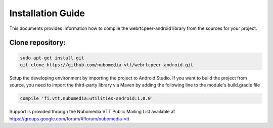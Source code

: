 ******************
Installation Guide
******************

This documents provides information how to compile the webrtcpeer-android library from the sources for your project.


Clone repository:
=================
.. code:: bash
   
    sudo apt-get install git
    git clone https://github.com/nubomedia-vtt/webrtcpeer-android.git

Setup the developing environment by importing the project to Android Studio.
If you want to build the project from source, you need to import the third-party library via Maven by adding the following line to the module's build.gradle file

.. code:: java
   
    compile 'fi.vtt.nubomedia:utilities-android:1.0.0'


Support is provided through the Nubomedia VTT Public Mailing List available at
https://groups.google.com/forum/#!forum/nubomedia-vtt

